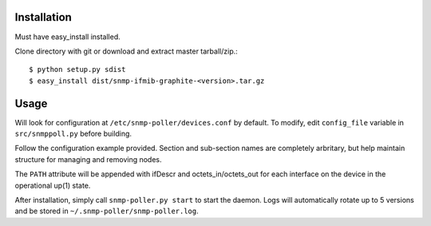 Installation
============

Must have easy_install installed. 

Clone directory with git or download and extract master tarball/zip.::

    $ python setup.py sdist
    $ easy_install dist/snmp-ifmib-graphite-<version>.tar.gz


Usage
=====

Will look for configuration at ``/etc/snmp-poller/devices.conf`` by default.
To modify, edit ``config_file`` variable in ``src/snmppoll.py`` before
building.

Follow the configuration example provided. Section and sub-section names 
are completely arbritary, but help maintain structure for managing and 
removing nodes. 

The ``PATH`` attribute will be appended with ifDescr and octets_in/octets_out
for each interface on the device in the operational up(1) state.

After installation, simply call ``snmp-poller.py start`` to start the daemon.
Logs will automatically rotate up to 5 versions and be stored in 
``~/.snmp-poller/snmp-poller.log``.
